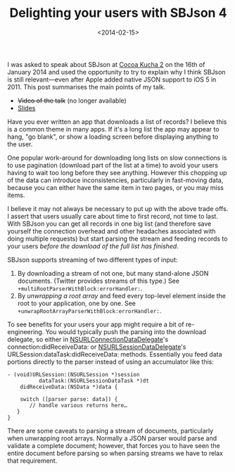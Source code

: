 #+title: Delighting your users with SBJson 4
#+date: <2014-02-15>
#+category: SBJson

I was asked to speak about SBJson at [[http://blog.cocoapods.org/Cocoa-Kucha-2/][Cocoa Kucha 2]] on the 16th
of January 2014 and used the opportunity to try to explain why I think
SBJson is still relevant---even after Apple added native JSON support to
iOS 5 in 2011. This post summarises the main points of my talk.

-  +Video of the talk+ (no longer available)
-  [[https://speakerdeck.com/stig/delighting-your-users-with-sbjson-4][Slides]]

Have you ever written an app that downloads a list of records? I believe
this is a common theme in many apps. If it's a long list the app may
appear to hang, "go blank", or show a loading screen before displaying
anything to the user.

One popular work-around for downloading long lists on slow connections
is to use pagination (download part of the list at a time) to avoid your
users having to wait too long before they see anything. However this
chopping up of the data can introduce inconsistencies, particularly in
fast-moving data, because you can either have the same item in two
pages, or you may miss items.

I believe it may not always be necessary to put up with the above
trade offs. I assert that users usually care about time to first record,
not time to last. With SBJson you can get all records in one big list
(and therefore save yourself the connection overhead and other headaches
associated with doing multiple requests) but start parsing the stream
and feeding records to your users /before the download of the full list
has finished/.

SBJson supports streaming of two different types of input:

1. By downloading a stream of not one, but many stand-alone JSON
   documents. (Twitter provides streams of this type.) See
   ~+multiRootParserWithBlock:errorHandler:~.
2. By /unwrapping a root array/ and feed every top-level element inside
   the root to your application, one by one. See
   ~+unwrapRootArrayParserWithBlock:errorHandler:~.

To see benefits for your users your app might require a bit of
re-engineering. You would typically push the parsing into the download
delegate, so either in [[https://developer.apple.com/library/mac/documentation/Foundation/Reference/NSURLConnectionDataDelegate_protocol/Reference/Reference.html][NSURLConnectionDataDelegate]]'s
connection:didReceiveData: or [[https://developer.apple.com/library/ios/documentation/Foundation/Reference/NSURLSessionDataDelegate_protocol/Reference/Reference.html][NSURLSessionDataDelegate]]'s
URLSession:dataTask:didReceiveData: methods. Essentially you feed data
portions directly to the parser instead of using an accumulator like
this:

#+BEGIN_SRC objc
    - (void)URLSession:(NSURLSession *)session
              dataTask:(NSURLSessionDataTask *)dt
        didReceiveData:(NSData *)data {

        switch ([parser parse: data]) {
           // handle various returns here…
       }
    }
#+END_SRC

There are some caveats to parsing a stream of documents, particularly
when unwrapping root arrays. Normally a JSON parser would parse and
validate a complete document; however, that forces you to have seen the
entire document before parsing so when parsing streams we have to relax
that requirement.

#  LocalWords:  Kucha multiRootParserWithBlock errorHandler SRC objc
#  LocalWords:  unwrapRootArrayParserWithBlock didReceiveData dt
#  LocalWords:  NSURLConnectionDataDelegate NSURLSessionDataDelegate
#  LocalWords:  URLSession NSURLSession dataTask NSURLSessionDataTask
#  LocalWords:  NSData
